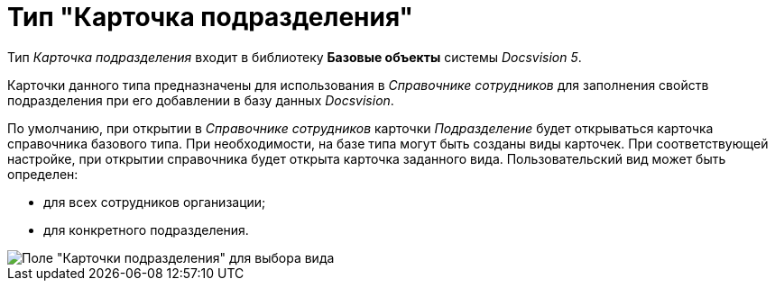 = Тип "Карточка подразделения"

Тип _Карточка подразделения_ входит в библиотеку *Базовые объекты* системы _Docsvision 5_.

Карточки данного типа предназначены для использования в _Справочнике сотрудников_ для заполнения свойств подразделения при его добавлении в базу данных _Docsvision_.

По умолчанию, при открытии в _Справочнике сотрудников_ карточки _Подразделение_ будет открываться карточка справочника базового типа. При необходимости, на базе типа могут быть созданы виды карточек. При соответствующей настройке, при открытии справочника будет открыта карточка заданного вида. Пользовательский вид может быть определен:

* для всех сотрудников организации;
* для конкретного подразделения.

image::cSub_Department_select_subtype.png[Поле "Карточки подразделения" для выбора вида]
